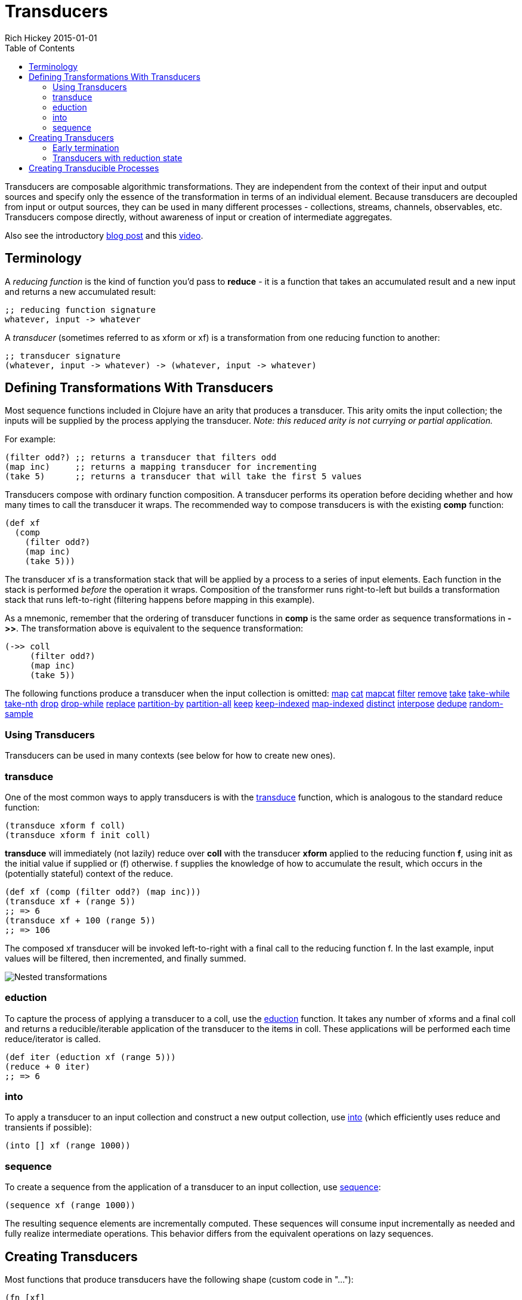 = Transducers
Rich Hickey 2015-01-01
:type: reference
:toc: macro
:icons: font
:prevpagehref: transients
:prevpagetitle: Transients
:nextpagehref: multimethods
:nextpagetitle: Multimethods and Hierarchies

ifdef::env-github,env-browser[:outfilesuffix: .adoc]

toc::[]

Transducers are composable algorithmic transformations. They are independent
from the context of their input and output sources and specify only the
essence of the transformation in terms of an individual element. Because
transducers are decoupled from input or output sources, they can be used in
many different processes - collections, streams, channels, observables,
etc. Transducers compose directly, without awareness of input or creation of
intermediate aggregates.

Also see the introductory
http://blog.cognitect.com/blog/2014/8/6/transducers-are-coming[blog post]
and this https://www.youtube.com/watch?v=6mTbuzafcII[video].

== Terminology

A _reducing function_ is the kind of function you'd pass to *reduce* - it is
a function that takes an accumulated result and a new input and returns a
new accumulated result:
[source, clojure]
----
;; reducing function signature
whatever, input -> whatever
----
A _transducer_ (sometimes referred to as xform or xf) is a transformation
from one reducing function to another:
[source, clojure]
----
;; transducer signature
(whatever, input -> whatever) -> (whatever, input -> whatever)
----
== Defining Transformations With Transducers

Most sequence functions included in Clojure have an arity that produces a
transducer. This arity omits the input collection; the inputs will be
supplied by the process applying the transducer. _Note: this reduced arity
is not currying or partial application._

For example:
[source, clojure]
----
(filter odd?) ;; returns a transducer that filters odd
(map inc)     ;; returns a mapping transducer for incrementing
(take 5)      ;; returns a transducer that will take the first 5 values
----

Transducers compose with ordinary function composition. A transducer
performs its operation before deciding whether and how many times to call
the transducer it wraps. The recommended way to compose transducers is with
the existing *comp* function:

[source, clojure]
----
(def xf
  (comp
    (filter odd?)
    (map inc)
    (take 5)))
----

The transducer xf is a transformation stack that will be applied by a
process to a series of input elements. Each function in the stack is
performed _before_ the operation it wraps. Composition of the transformer
runs right-to-left but builds a transformation stack that runs left-to-right
(filtering happens before mapping in this example).

As a mnemonic, remember that the ordering of transducer functions in *comp*
is the same order as sequence transformations in *pass:[->>]*. The
transformation above is equivalent to the sequence transformation:

[source, clojure]
----
(->> coll
     (filter odd?)
     (map inc)
     (take 5))
----

The following functions produce a transducer when the input collection is
omitted:
http://clojure.github.io/clojure/clojure.core-api.html#clojure.core/map[map]
http://clojure.github.io/clojure/clojure.core-api.html#clojure.core/cat[cat]
http://clojure.github.io/clojure/clojure.core-api.html#clojure.core/mapcat[mapcat]
http://clojure.github.io/clojure/clojure.core-api.html#clojure.core/filter[filter]
http://clojure.github.io/clojure/clojure.core-api.html#clojure.core/remove[remove]
http://clojure.github.io/clojure/clojure.core-api.html#clojure.core/take[take]
http://clojure.github.io/clojure/clojure.core-api.html#clojure.core/take-while[take-while]
http://clojure.github.io/clojure/clojure.core-api.html#clojure.core/take-nth[take-nth]
http://clojure.github.io/clojure/clojure.core-api.html#clojure.core/drop[drop]
http://clojure.github.io/clojure/clojure.core-api.html#clojure.core/drop-while[drop-while]
http://clojure.github.io/clojure/clojure.core-api.html#clojure.core/replace[replace]
http://clojure.github.io/clojure/clojure.core-api.html#clojure.core/partition-by[partition-by]
http://clojure.github.io/clojure/clojure.core-api.html#clojure.core/partition-all[partition-all]
http://clojure.github.io/clojure/clojure.core-api.html#clojure.core/keep[keep]
http://clojure.github.io/clojure/clojure.core-api.html#clojure.core/keep-indexed[keep-indexed]
http://clojure.github.io/clojure/clojure.core-api.html#clojure.core/map-indexed[map-indexed]
http://clojure.github.io/clojure/clojure.core-api.html#clojure.core/distinct[distinct]
http://clojure.github.io/clojure/clojure.core-api.html#clojure.core/interpose[interpose]
http://clojure.github.io/clojure/clojure.core-api.html#clojure.core/dedupe[dedupe]
http://clojure.github.io/clojure/clojure.core-api.html#clojure.core/random-sample[random-sample]

=== Using Transducers

Transducers can be used in many contexts (see below for how to create new
ones).

=== transduce

One of the most common ways to apply transducers is with the
http://clojure.github.io/clojure/clojure.core-api.html#clojure.core/transduce[transduce]
function, which is analogous to the standard reduce function:

[source, clojure]
----
(transduce xform f coll)
(transduce xform f init coll)
----

*transduce* will immediately (not lazily) reduce over *coll* with the transducer *xform* applied to the reducing function *f*, using init as the initial value if supplied or (f) otherwise. f supplies the knowledge of how to accumulate the result, which occurs in the (potentially stateful) context of the reduce.

[source, clojure]
----
(def xf (comp (filter odd?) (map inc)))
(transduce xf + (range 5))
;; => 6
(transduce xf + 100 (range 5))
;; => 106
----

The composed xf transducer will be invoked left-to-right with a final call
to the reducing function f. In the last example, input values will be
filtered, then incremented, and finally summed.

image::/images/content/reference/transducers/xf.png[Nested transformations]

=== eduction

To capture the process of applying a transducer to a coll, use the
http://clojure.github.io/clojure/clojure.core-api.html#clojure.core/eduction[eduction]
function. It takes any number of xforms and a final coll and returns a
reducible/iterable application of the transducer to the items in coll. These
applications will be performed each time reduce/iterator is called.
[source, clojure]
----
(def iter (eduction xf (range 5)))
(reduce + 0 iter)
;; => 6
----
=== into
To apply a transducer to an input collection and construct a new output
collection, use
http://clojure.github.io/clojure/clojure.core-api.html#clojure.core/into[into]
(which efficiently uses reduce and transients if possible):
[source, clojure]
----
(into [] xf (range 1000))
----
=== sequence
To create a sequence from the application of a transducer to an input
collection, use
http://clojure.github.io/clojure/clojure.core-api.html#clojure.core/sequence[sequence]:
[source, clojure]
----
(sequence xf (range 1000))
----
The resulting sequence elements are incrementally computed. These sequences
will consume input incrementally as needed and fully realize intermediate
operations. This behavior differs from the equivalent operations on lazy
sequences.

== Creating Transducers

Most functions that produce transducers have the following shape (custom
code in "..."):
[source, clojure]
----
(fn [xf]
  (fn ([] ...)
      ([result] ...)
      ([result input] ...)))
----
Many of the core sequence functions (like map, filter, etc) take
operation-specific arguments (a predicate, function, count, etc) and return
a transducer of this shape closing over those arguments. In some cases, like
*cat*, the core function _is_ a transducer function and does not take an
*xf*.

The inner function is defined with 3 arities used for different purposes:

* *Init* (arity 0) - should call the init arity on the nested transform *xf*, which will eventually call out to the transducing process.
* *Step* (arity 2) - this is a standard reduction function but it is expected to call the *xf* step arity 0 or more times as appropriate in the transducer. For example, filter will choose (based on the predicate) whether to call *xf* or not. map will always call it exactly once. cat may call it many times depending on the inputs.
* *Completion* (arity 1) - some processes will not end, but for those that do (like *transduce*), the completion arity is used to produce a final value and/or flush state. This arity must call the *xf* completion arity exactly once.

An example use of *completion* is *partition-all*, which must flush any
remaining elements at the end of the input. The
http://clojure.github.io/clojure/clojure.core-api.html#clojure.core/completing[completing]
function can be used to convert a reducing function to a transducing
function by adding a default completion arity.

=== Early termination

Clojure has a mechanism for specifying early termination of a reduce:

* http://clojure.github.io/clojure/clojure.core-api.html#clojure.core/reduced[reduced]
  - takes a value and returns a _reduced_ value indicating reduction should
  stop
* http://clojure.github.io/clojure/clojure.core-api.html#clojure.core/reduced?[reduced?]
  - returns true if the value was created with _reduced_
* http://clojure.github.io/clojure/clojure.core-api.html#clojure.core/deref[deref]
  or @ can be used to retrieve the value inside a _reduced_

A process that uses transducers must check for and stop when the step
function returns a reduced value (more on that in Creating Transducible
Processes). Additionally, a transducer step function that uses a nested
reduce must check for and convey reduced values when they are
encountered. (See the implementation of cat for an example.)

=== Transducers with reduction state

Some transducers (such as *take*, *partition*, etc) require state during the
reduction process. This state is created each time the transducible process
applies the transducer. For example, consider the dedupe transducer that
collapses a series of duplicate values into a single value. This transducer
must remember the previous value to determine whether the current value
should be passed on:
[source, clojure]
----
(defn dedupe []
  (fn [xf]
    (let [prev (volatile! ::none)]
      (fn
        ([] (xf))
        ([result] (xf result))
        ([result input]
          (let [prior @prev]
            (vreset! prev input)
              (if (= prior input)
                result
                (xf result input))))))))
----
In dedupe, *prev* is a stateful container that stores the previous value
during the reduction. The prev value is a volatile for performance, but it
could also be an atom. The prev value will not be initialized until the
transducing process starts (in a call to *transduce* for example). The
stateful interactions are therefore contained within the context of the
transducible process.

In the completion step, a transducer with reduction state should flush state
prior to calling the nested transformer's completion function, unless it has
previously seen a reduced value from the nested step in which case pending
state should be discarded.

== Creating Transducible Processes

Transducers are designed to be used in many kinds of processes. A
transducible process is defined as a succession of steps where each step
ingests an input. The source of the inputs is specific to each process (from
a collection, an iterator, a stream, etc). Similarly, the process must
choose what to do with the outputs produced by each step.

If you have a new context for applying transducers, there are a few general
rules to be aware of:


* If a step function returns a _reduced_ value, the transducible process must
  not supply any more inputs to the step function. The reduced value must be
  unwrapped with deref before completion.
* A completing process must call the completion operation on the final
  accumulated value exactly once.
* A transducing process must encapsulate references to the function returned
  by invoking a transducer - these may be stateful and unsafe for use across
  threads.
